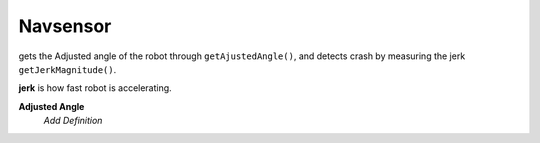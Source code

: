 Navsensor
=============================

gets the Adjusted angle of the robot through ``getAjustedAngle()``, and detects crash by measuring the jerk ``getJerkMagnitude()``. 

**jerk**
is how fast robot is accelerating.

**Adjusted Angle**
	*Add Definition*